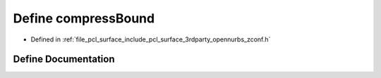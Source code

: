 .. _exhale_define_zconf_8h_1a503669573c2a17068ffb1c9a3ca38117:

Define compressBound
====================

- Defined in :ref:`file_pcl_surface_include_pcl_surface_3rdparty_opennurbs_zconf.h`


Define Documentation
--------------------


.. doxygendefine:: compressBound
